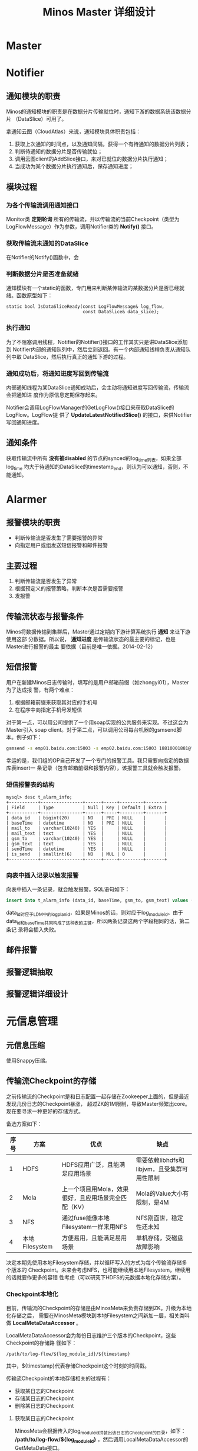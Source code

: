 #+TITLE: Minos Master 详细设计

* Master
* Notifier
** 通知模块的职责
Minos的通知模块的职责是在数据分片传输就位时，通知下游的数据系统该数据分片
（DataSlice）可用了。

拿通知云图（CloudAtlas）来说，通知模块具体职责包括：
1. 获取上次通知的时间点，以及通知间隔，获得一个有待通知的数据分片列表；
2. 判断待通知的数据分片是否传输就位；
3. 调用云图client的AddSlice接口，来对已就位的数据分片执行通知；
4. 当成功为某个数据分片执行通知后，保存通知进度；

** 模块过程
*** 为各个传输流调用通知接口
Monitor类 *定期轮询* 所有的传输流，并以传输流的当前Checkpoint（类型为
LogFlowMessage）作为参数，调用Notifier类的 *Notify()* 接口。

*** 获取传输流未通知的DataSlice
在Notifier的Notify()函数中，会

*** 判断数据分片是否准备就绪
通知模块有一个static的函数，专门用来判断某传输流的某数据分片是否已经就绪。函数原型如下：

#+BEGIN_SRC C++
static bool IsDataSliceReady(const LogFlowMessage& log_flow, 
                             const DataSlice& data_slice);    
#+END_SRC

*** 执行通知
为了不阻塞调用线程，Notifier的Notifier()接口的工作其实只是讲DataSlice添加到
Notifier内部的通知队列中，然后立刻返回。有一个内部通知线程负责从通知队列中取
DataSlice，然后执行真正的通知下游的过程。

*** 通知成功后，将通知进度写回到传输流
内部通知线程为某DataSlice通知成功后，会主动将通知进度写回传输流，传输流会把通知进
度作为原信息定期保存起来。

Notifier会调用LogFlowManager的GetLogFlow()接口来获取DataSlice的LogFlow。LogFlow提
供了 *UpdateLatestNotifiedSlice()* 的接口，来供Notifier写回通知进度。

** 通知条件
获取传输流中所有 *没有被disabled* 的节点的synced的log_time列表，如果全部log_time
均大于待通知的DataSlice的timestamp_end，则认为可以通知，否则，不能通知。

* Alarmer
** 报警模块的职责
+ 判断传输流是否发生了需要报警的异常
+ 向指定用户或组发送短信报警和邮件报警

** 主要过程
1. 判断传输流是否发生了异常
2. 根据预定义的报警策略，判断本次是否需要报警
3. 发报警

** 传输流状态与报警条件
Minos将数据传输到集群后，Master通过定期向下游计算系统执行 *通知* 来让下游使用这部
分数据。所以说， *通知进度* 是传输流状态的最主要的标记，也是Master进行报警的最主
要依据（目前是唯一依据。2014-02-12）

** 短信报警
用户在新建Minos日志传输时，填写的是用户邮箱前缀（如zhongyi01），Master为了达成报
警，有两个难点：
1. 根据邮箱前缀来获取其对应的手机号
2. 在程序中向指定手机号发短信

对于第一点，可以用公司提供了一个用soap实现的公共服务来实现。不过这会为Master引入
soap client。对于第二点，可以调用公司每台机器的gsmsend脚本。例子如下：
#+BEGIN_SRC sh
gsmsend -s emp01.baidu.com:15003 -s emp02.baidu.com:15003 18810001881@"I'm zhongyi"
#+END_SRC

幸运的是，我们组的OP自己开发了一个专门的报警工具。我只需要向指定的数据库表insert一
条记录（包含邮箱前缀和报警内容），该报警工具就会触发报警。

*** 短信报警表的结构
#+BEGIN_EXAMPLE
mysql> desc t_alarm_info;
+-----------+----------------+------+-----+---------+-------+
| Field     | Type           | Null | Key | Default | Extra |
+-----------+----------------+------+-----+---------+-------+
| data_id   | bigint(20)     | NO   | PRI | NULL    |       |
| baseTime  | datetime       | NO   | PRI | NULL    |       |
| mail_to   | varchar(10240) | YES  |     | NULL    |       |
| mail_text | text           | YES  |     | NULL    |       |
| gsm_to    | varchar(10240) | YES  |     | NULL    |       |
| gsm_text  | text           | YES  |     | NULL    |       |
| sendTime  | datetime       | YES  |     | NULL    |       |
| is_send   | smallint(6)    | NO   | MUL | 0       |       |
+-----------+----------------+------+-----+---------+-------+
#+END_EXAMPLE

*** 向表中插入记录以触发报警
向表中插入一条记录，就会触发报警。SQL语句如下：
#+BEGIN_SRC sql
insert into t_alarm_info (data_id, baseTime, gsm_to, gsm_text) values (7881, NOW(), "zhongyi01", "hehehehehe");
#+END_SRC

data_id对应于LDM中的log_plan_id，如果是Minos的话，则对应于log_module_id。由于
data_id和baseTime共同构成了这种表的主键，所以两条记录这两个字段相同的话，第二条记
录将会插入失败。

** 邮件报警

** 报警逻辑抽取
** 报警逻辑详细设计
* 元信息管理
** 元信息压缩
使用Snappy压缩。
** 传输流Checkpoint的存储

之前传输流的Checkpoint是和日志配置一起存储在Zookeeper上面的，但是最近发现几份日志的Checkpoint暴涨，
超过ZK的1M限制，导致Master频繁出core。现在要寻求一种更好的存储方式。

备选方案如下：
| 序号 | 方案           | 优点                                                 | 缺点                                        |
|------+----------------+------------------------------------------------------+---------------------------------------------|
|    1 | HDFS           | HDFS应用广泛，且能满足应用场景                       | 需要依赖libhdfs和libjvm，且受集群可用性限制 |
|    2 | Mola           | 上一个项目用Mola，效果很好，且应用场景完全匹配（KV） | Mola的Value大小有限制，是4M                 |
|    3 | NFS            | 通过fuse能像本地Filesystem一样来用NFS                | NFS刚面世，稳定性还未知                      |
|    4 | 本地Filesystem | 方便易用，且能满足易用场景                           | 单机存储，受磁盘故障影响                    |

决定本期先使用本地Filesystem存储，并以循环写入的方式为每个传输流存储多个版本的
Checkpoint。未来会考虑NFS，也可能继续用本地Filesystem，继续用的话就要作更多的容错
性考虑（可以研究下HDFS的元数据本地化存储方案）。

*** Checkpoint本地化
目前，传输流的Checkpoint的存储是由MinosMeta来负责存储到ZK。升级为本地化存储之后，
需要在MinosMeta模块到本地Filesystem之间新加一层，相关类叫做
*LocalMetaDataAccessor* 。

LocalMetaDataAccessor会为每份日志维护三个版本的Checkpoint，这些Checkpoint的存储路
径如下：
#+begin_example
/path/to/log-flow/${log_module_id}/${timestamp}
#+end_example
其中，${timestamp}代表存储Checkpoint这个时刻的时间戳。

传输流Checkpoint的本地存储相关的过程有：
+ 获取某日志的Checkpoint
+ 存储某日志的Checkpoint
+ 删除某日志的Checkpoint

**** 获取某日志的Checkpoint
MinosMeta会根据传入的log_module_id拼装出该日志的Checkpoint的目录，如下：
*/path/to/log-flow/${log_module_id}* ，然后调用LocalMetaDataAccessor的
GetMetaData接口。

GetMetaData的过程如下：
1. 判断路径是否存在，不存在则返回false；
2. 获取路径下面的所有文件，如果文件数目为空，则返回false；
3. 通过文件名中的时间戳来为这些文件排序，选择最新的那个文件，读取内容返回给调用者；

**** 存储某日志的Checkpoint
拼装Checkpoint存储目录仍然由MinosMeta负责，然后调用LocalMetaDataAccessor的
UpdateMetaData/AddMetaData接口。

UpdateMetaData/AddMetaData的过程如下：
1. 判断目录是否存在，不存在则创建目录；
2. 以当前时间戳作为文件名，在目录下创建文件，将Checkpoint存储到这个文件中。如果该
   文件已经存在，则覆盖写；
3. 获取路径下面的所有文件，按照文件名中的时间戳排序。如果Checkpoint文件数目超过
   Checkpoint版本的最大数目，则删除较老的Checkpoint文件；

**** 删除某日志的Checkpoint
拼装Checkpoint存储目录还是由MinosMeta负责，然后调用LocalMetaDataAccessor的
DeleteMetaData接口。

DeleteMetaData的过程如下：
1. 判断目录是否存在，不存在则返回false；
2. 递归删除该目录；

* 传输流管理
** BNS同步
** 为慢节点调用Fallback
** 为MA选择MC
* 监控与统计
** 全局counter
在Master内，维护者一批全局的Counter，通过监控这些Counter及其变化，可以监控系统的整体运行情况。

| Counter                  |   |
|--------------------------+---|
| 节点更新状态的次数       |   |
| 对节点执行Fallback的次数 |   |
| 短信报警的次数           |   |
| 邮件报警的次数           |   |
|                          |   |

* 线下环境
为线下Master的特殊配置：
| 配置项           | 值                               |
|------------------+----------------------------------|
| FLAGS_is_offline | 设为true                         |
| CloudAtlas       | 线下（在加好白名单之前，先禁掉） |
| 旧DtMeta         | 线下                             |
| LSP              | 线下                             |
| 集群             | QA线下集群                       |
| HDFS路径         | 规则不变                         |


* 多Master方案


